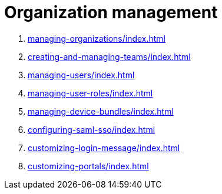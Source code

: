 = Organization management
:navtitle: Organization management

1. xref:managing-organizations/index.adoc[]

2. xref:creating-and-managing-teams/index.adoc[]

3. xref:managing-users/index.adoc[]

4. xref:managing-user-roles/index.adoc[]

5. xref:managing-device-bundles/index.adoc[]

6. xref:configuring-saml-sso/index.adoc[]

7. xref:customizing-login-message/index.adoc[]

8. xref:customizing-portals/index.adoc[]

